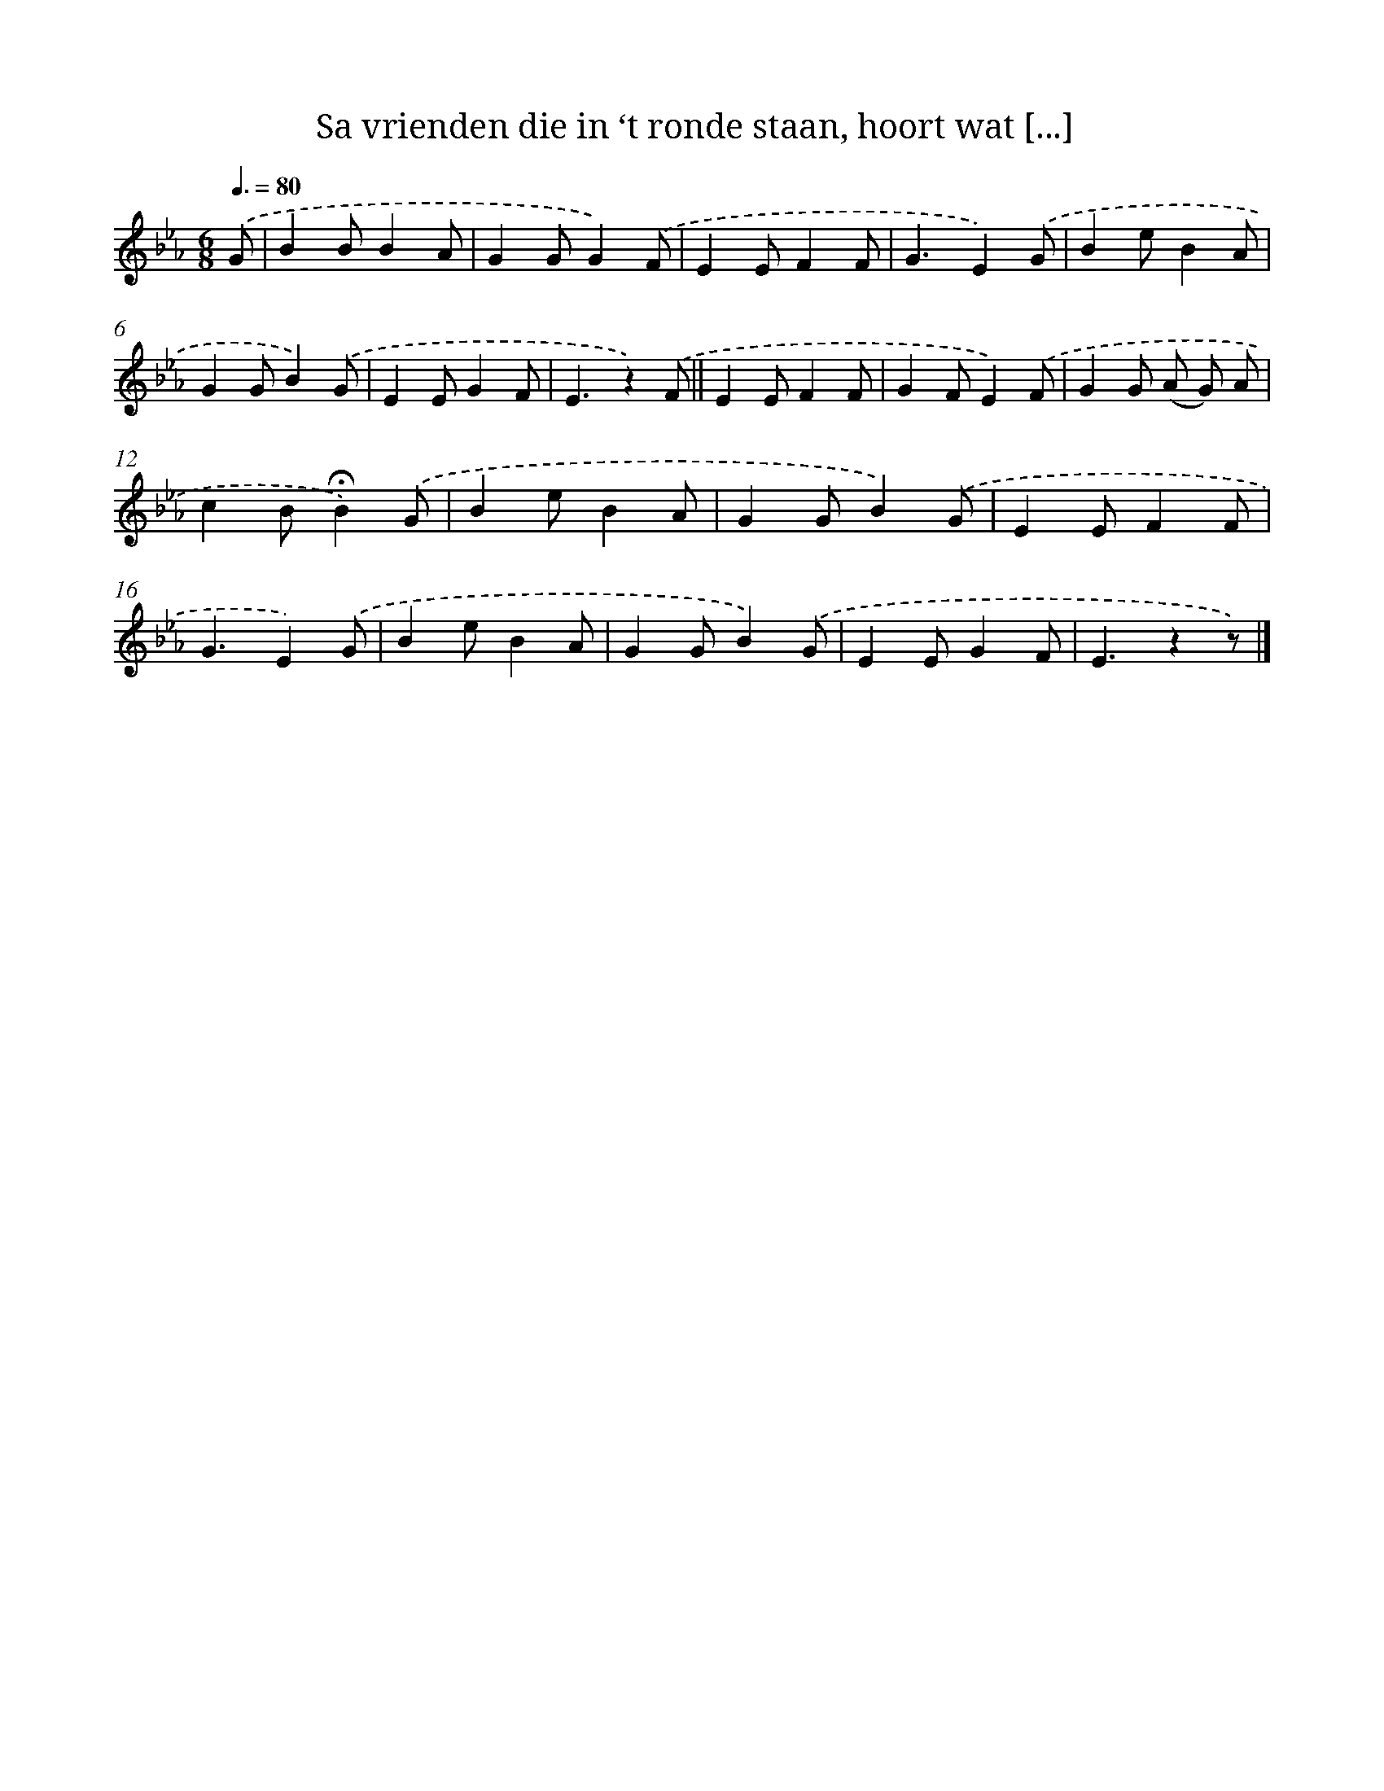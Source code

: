 X: 9835
T: Sa vrienden die in ‘t ronde staan, hoort wat [...]
%%abc-version 2.0
%%abcx-abcm2ps-target-version 5.9.1 (29 Sep 2008)
%%abc-creator hum2abc beta
%%abcx-conversion-date 2018/11/01 14:37:00
%%humdrum-veritas 72641313
%%humdrum-veritas-data 679868532
%%continueall 1
%%barnumbers 0
L: 1/4
M: 6/8
Q: 3/8=80
K: Eb clef=treble
.('G/ [I:setbarnb 1]|
BB/BA/ |
GG/G).('F/ |
EE/FF/ |
G3/E).('G/ |
Be/BA/ |
GG/B).('G/ |
EE/GF/ |
E3/z).('F/ ||
EE/FF/ [I:setbarnb 10]|
GF/E).('F/ |
GG/ (A/ G/) A/ |
cB/!fermata!B).('G/ |
Be/BA/ |
GG/B).('G/ |
EE/FF/ |
G3/E).('G/ |
Be/BA/ |
GG/B).('G/ |
EE/GF/ |
E3/zz/) |]
